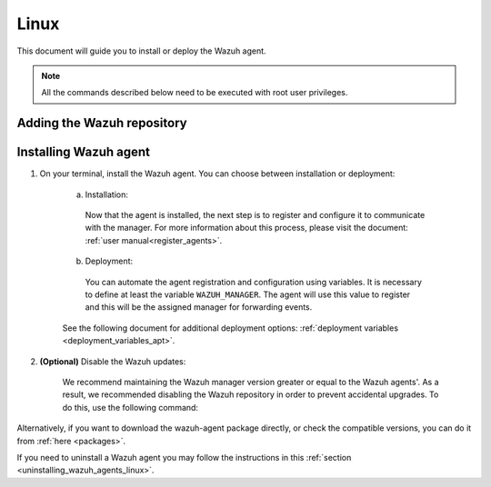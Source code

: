 .. Copyright (C) 2020 Wazuh, Inc.

.. meta:: :description: Learn how to install the Wazuh agent on Debian

.. _wazuh_agent_package_linux:

Linux
=====

This document will guide you to install or deploy the Wazuh agent.

.. note:: All the commands described below need to be executed with root user privileges.

Adding the Wazuh repository
---------------------------

.. tabs::


  .. group-tab:: APT


    .. include:: ../../_templates/installations/wazuh/deb/add_repository.rst



  .. group-tab:: Yum


    .. include:: ../../_templates/installations/wazuh/yum/add_repository.rst



  .. group-tab:: ZYpp


    .. include:: ../../_templates/installations/wazuh/zypp/add_repository.rst


Installing Wazuh agent
----------------------

#. On your terminal, install the Wazuh agent. You can choose between installation or deployment:

    a) Installation:

      .. tabs::


        .. group-tab:: APT


          .. include:: ../../_templates/installations/wazuh/deb/install_wazuh_agent.rst



        .. group-tab:: Yum


          .. include:: ../../_templates/installations/wazuh/yum/install_wazuh_agent.rst



        .. group-tab:: ZYpp


          .. include:: ../../_templates/installations/wazuh/zypp/install_wazuh_agent.rst


      Now that the agent is installed, the next step is to register and configure it to communicate with the manager. For more information about this process, please visit the document: :ref:`user manual<register_agents>`.

    b) Deployment:

      You can automate the agent registration and configuration using variables. It is necessary to define at least the variable ``WAZUH_MANAGER``. The agent will use this value to register and this will be the assigned manager for forwarding events.

      .. tabs::


        .. group-tab:: APT


          .. include:: ../../_templates/installations/wazuh/deb/deploy_wazuh_agent.rst



        .. group-tab:: Yum


          .. include:: ../../_templates/installations/wazuh/yum/deploy_wazuh_agent.rst



        .. group-tab:: ZYpp


          .. include:: ../../_templates/installations/wazuh/zypp/deploy_wazuh_agent.rst

    See the following document for additional deployment options: :ref:`deployment variables <deployment_variables_apt>`.

#. **(Optional)** Disable the Wazuh updates:

    We recommend maintaining the Wazuh manager version greater or equal to the Wazuh agents'. As a result, we recommended disabling the Wazuh repository in order to prevent accidental upgrades. To do this, use the following command:

    .. tabs::


      .. group-tab:: APT


        .. include:: ../../_templates/installations/wazuh/deb/disabling_repository.rst



      .. group-tab:: Yum


        .. include:: ../../_templates/installations/wazuh/yum/disabling_repository.rst



      .. group-tab:: ZYpp

        .. include:: ../../_templates/installations/wazuh/zypp/disabling_repository.rst



Alternatively, if you want to download the wazuh-agent package directly, or check the compatible versions, you can do it from :ref:`here <packages>`.

If you need to uninstall a Wazuh agent you may follow the instructions in this :ref:`section <uninstalling_wazuh_agents_linux>`.
